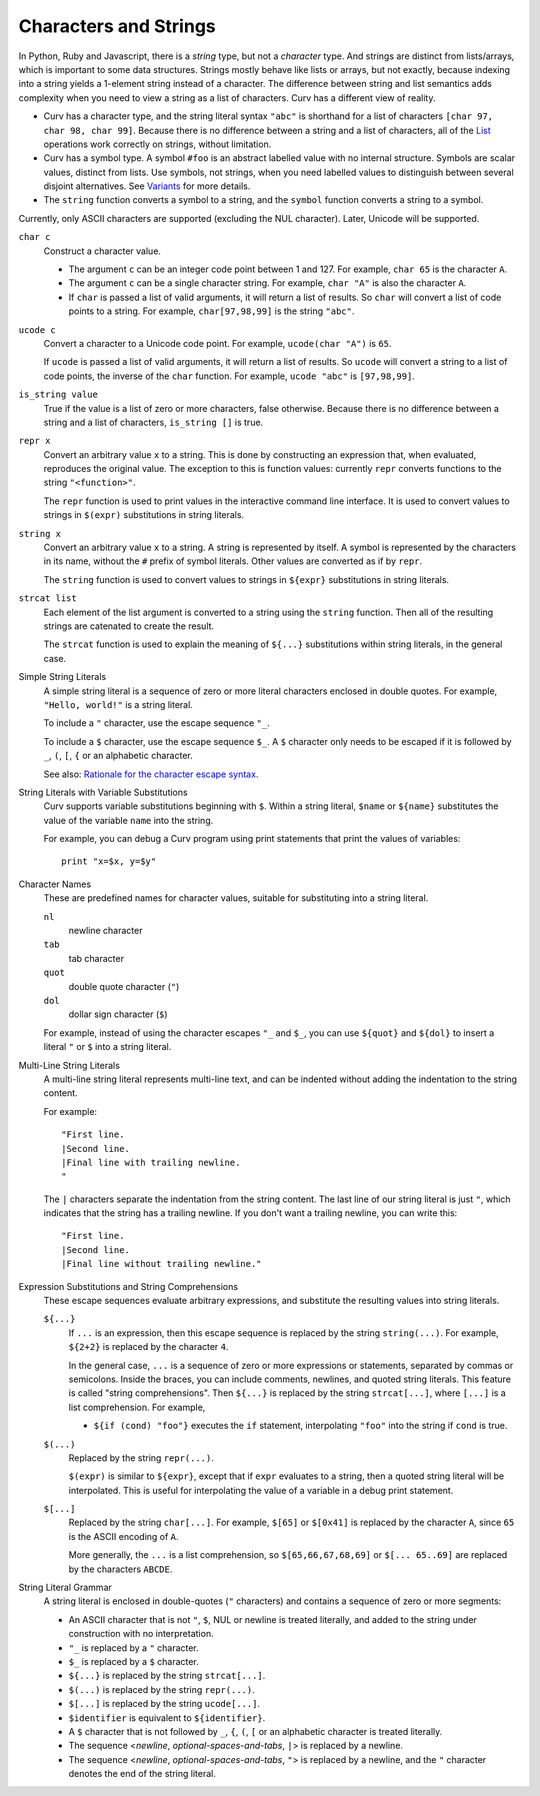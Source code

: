 Characters and Strings
----------------------
In Python, Ruby and Javascript, there is a *string* type, but not a
*character* type. And strings are distinct from lists/arrays, which is
important to some data structures. Strings mostly behave like lists or arrays,
but not exactly, because indexing into a string yields a 1-element string
instead of a character. The difference between string and list semantics adds
complexity when you need to view a string as a list of characters.
Curv has a different view of reality.

* Curv has a character type, and the string literal syntax ``"abc"``
  is shorthand for a list of characters ``[char 97, char 98, char 99]``.
  Because there is no difference between a string and a list of characters,
  all of the `List`_ operations work correctly on strings, without limitation.
* Curv has a symbol type. A symbol ``#foo`` is an abstract labelled value
  with no internal structure. Symbols are scalar values, distinct from lists.
  Use symbols, not strings, when you need labelled values to distinguish
  between several disjoint alternatives. See `Variants`_ for more details.
* The ``string`` function converts a symbol to a string, and the ``symbol``
  function converts a string to a symbol.

Currently, only ASCII characters are supported (excluding the NUL character).
Later, Unicode will be supported.

.. _`Variants`: Variants.rst
.. _`List`: List.rst

``char c``
  Construct a character value.
  
  * The argument ``c`` can be an integer code point between 1 and 127.
    For example, ``char 65`` is the character ``A``.
  * The argument ``c`` can be a single character string.
    For example, ``char "A"`` is also the character ``A``.
  * If ``char`` is passed a list of valid arguments, it will return a list
    of results. So ``char`` will convert a list of code points to a string.
    For example, ``char[97,98,99]`` is the string ``"abc"``.

``ucode c``
  Convert a character to a Unicode code point.
  For example, ``ucode(char "A")`` is ``65``.

  If ``ucode`` is passed a list of valid arguments, it will return a list
  of results.
  So ``ucode`` will convert a string to a list of code points, the inverse
  of the ``char`` function.
  For example, ``ucode "abc"`` is ``[97,98,99]``.

``is_string value``
  True if the value is a list of zero or more characters, false otherwise.
  Because there is no difference between a string and a list of characters,
  ``is_string []`` is true.

``repr x``
  Convert an arbitrary value ``x`` to a string.
  This is done by constructing an expression that, when evaluated, reproduces
  the original value. The exception to this is function values:
  currently ``repr`` converts functions to the string ``"<function>"``.

  The ``repr`` function is used to print values in the interactive command
  line interface. It is used to convert values to strings in ``$(expr)``
  substitutions in string literals.

``string x``
  Convert an arbitrary value ``x`` to a string.
  A string is represented by itself.
  A symbol is represented by the characters in its name, without the ``#``
  prefix of symbol literals. Other values are converted as if by ``repr``.

  The ``string`` function is used to convert values to strings
  in ``${expr}`` substitutions in string literals.

``strcat list``
  Each element of the list argument is converted to a string using the
  ``string`` function. Then all of the resulting strings are catenated
  to create the result.

  The ``strcat`` function is used to explain the meaning of ``${...}``
  substitutions within string literals, in the general case.

Simple String Literals
  A simple string literal is a sequence of zero or more literal characters
  enclosed in double quotes.
  For example, ``"Hello, world!"`` is a string literal.

  To include a ``"`` character, use the escape sequence ``"_``.

  To include a ``$`` character, use the escape sequence ``$_``.
  A ``$`` character only needs to be escaped if it is followed by
  ``_``, ``(``, ``[``, ``{`` or an alphabetic character.

  See also: `Rationale for the character escape syntax`_.

.. _`Rationale for the character escape syntax`: rationale/Char_Escape.rst

String Literals with Variable Substitutions
  Curv supports variable substitutions beginning with ``$``.
  Within a string literal, ``$name`` or ``${name}`` substitutes the value
  of the variable ``name`` into the string.
  
  For example, you can debug a Curv program using print statements that
  print the values of variables::
  
    print "x=$x, y=$y"

Character Names
  These are predefined names for character values,
  suitable for substituting into a string literal.
  
  ``nl``
    newline character
  ``tab``
    tab character
  ``quot``
    double quote character (``"``)
  ``dol``
    dollar sign character (``$``)

  For example, instead of using the character escapes ``"_`` and ``$_``,
  you can use ``${quot}`` and ``${dol}`` to insert
  a literal ``"`` or ``$`` into a string literal.

Multi-Line String Literals
  A multi-line string literal represents multi-line text,
  and can be indented without adding the indentation to the string content.

  For example::
  
    "First line.
    |Second line.
    |Final line with trailing newline.
    "
  
  The ``|`` characters separate the indentation from the string content.
  The last line of our string literal is just ``"``,
  which indicates that the string has a trailing newline.
  If you don't want a trailing newline, you can write this::
  
    "First line.
    |Second line.
    |Final line without trailing newline."

Expression Substitutions and String Comprehensions
  These escape sequences evaluate arbitrary expressions,
  and substitute the resulting values into string literals.
  
  ``${...}``
    If ``...`` is an expression, then this escape sequence is
    replaced by the string ``string(...)``. For example,
    ``${2+2}`` is replaced by the character ``4``.

    In the general case, ``...`` is a sequence of zero or more expressions
    or statements, separated by commas or semicolons.
    Inside the braces, you can include comments, newlines, and quoted
    string literals. This feature is called "string comprehensions".
    Then ``${...}`` is replaced by the string ``strcat[...]``,
    where ``[...]`` is a list comprehension. For example,

    * ``${if (cond) "foo"}`` executes the ``if`` statement, interpolating
      ``"foo"`` into the string if ``cond`` is true.
    
  ``$(...)``
    Replaced by the string ``repr(...)``.
    
    ``$(expr)`` is similar to ``${expr}``, except that if ``expr`` evaluates to
    a string, then a quoted string literal will be interpolated.
    This is useful for interpolating the value of a variable in a debug print
    statement.

  ``$[...]``
    Replaced by the string ``char[...]``. For example,
    ``$[65]`` or ``$[0x41]`` is replaced by the character ``A``,
    since ``65`` is the ASCII encoding of ``A``.
    
    More generally, the ``...`` is a list comprehension,
    so ``$[65,66,67,68,69]`` or ``$[... 65..69]``
    are replaced by the characters ``ABCDE``.

String Literal Grammar
  A string literal is enclosed in double-quotes (``"`` characters)
  and contains a sequence of zero or more segments:
  
  * An ASCII character that is not ``"``, ``$``, NUL or newline
    is treated literally,
    and added to the string under construction with no interpretation.
  * ``"_`` is replaced by a ``"`` character.
  * ``$_`` is replaced by a ``$`` character.
  * ``${...}`` is replaced by the string ``strcat[...]``.
  * ``$(...)`` is replaced by the string ``repr(...)``.
  * ``$[...]`` is replaced by the string ``ucode[...]``.
  * ``$identifier`` is equivalent to ``${identifier}``.
  * A ``$`` character that is not followed by ``_``, ``{``, ``(``, ``[``
    or an alphabetic character is treated literally.
  * The sequence <*newline*, *optional-spaces-and-tabs*, ``|``>
    is replaced by a newline.
  * The sequence <*newline*, *optional-spaces-and-tabs*, ``"``>
    is replaced by a newline, and the ``"`` character denotes the end
    of the string literal.

